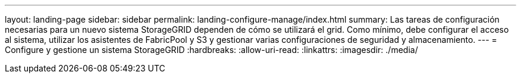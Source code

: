 ---
layout: landing-page 
sidebar: sidebar 
permalink: landing-configure-manage/index.html 
summary: Las tareas de configuración necesarias para un nuevo sistema StorageGRID dependen de cómo se utilizará el grid. Como mínimo, debe configurar el acceso al sistema, utilizar los asistentes de FabricPool y S3 y gestionar varias configuraciones de seguridad y almacenamiento. 
---
= Configure y gestione un sistema StorageGRID
:hardbreaks:
:allow-uri-read: 
:linkattrs: 
:imagesdir: ./media/


